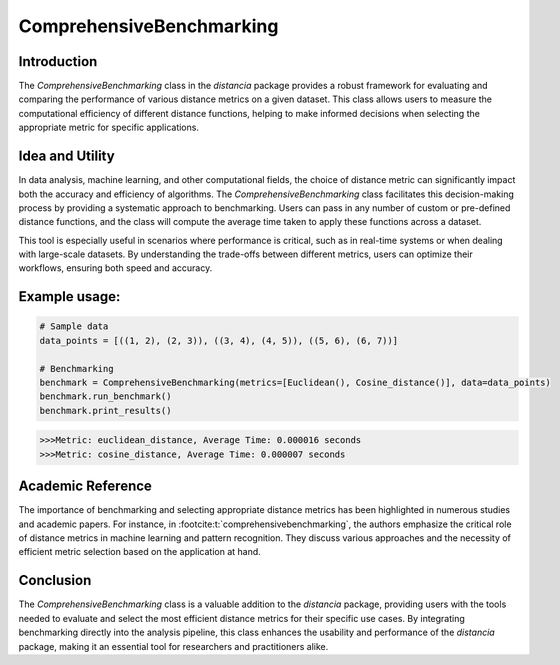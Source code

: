 ComprehensiveBenchmarking
==========================

Introduction
------------

The `ComprehensiveBenchmarking` class in the `distancia` package provides a robust framework for evaluating and comparing the performance of various distance metrics on a given dataset. This class allows users to measure the computational efficiency of different distance functions, helping to make informed decisions when selecting the appropriate metric for specific applications.

Idea and Utility
----------------

In data analysis, machine learning, and other computational fields, the choice of distance metric can significantly impact both the accuracy and efficiency of algorithms. The `ComprehensiveBenchmarking` class facilitates this decision-making process by providing a systematic approach to benchmarking. Users can pass in any number of custom or pre-defined distance functions, and the class will compute the average time taken to apply these functions across a dataset.

This tool is especially useful in scenarios where performance is critical, such as in real-time systems or when dealing with large-scale datasets. By understanding the trade-offs between different metrics, users can optimize their workflows, ensuring both speed and accuracy.

Example usage:
-------------

.. code-block:: python

    # Sample data
    data_points = [((1, 2), (2, 3)), ((3, 4), (4, 5)), ((5, 6), (6, 7))]

    # Benchmarking
    benchmark = ComprehensiveBenchmarking(metrics=[Euclidean(), Cosine_distance()], data=data_points)
    benchmark.run_benchmark()
    benchmark.print_results()

.. code-block:: python

    >>>Metric: euclidean_distance, Average Time: 0.000016 seconds
    >>>Metric: cosine_distance, Average Time: 0.000007 seconds

Academic Reference
------------------

The importance of benchmarking and selecting appropriate distance metrics has been highlighted in numerous studies and academic papers. For instance, in :footcite:t:`comprehensivebenchmarking`, the authors emphasize the critical role of distance metrics in machine learning and pattern recognition. They discuss various approaches and the necessity of efficient metric selection based on the application at hand.

.. footbibliography::

Conclusion
----------

The `ComprehensiveBenchmarking` class is a valuable addition to the `distancia` package, providing users with the tools needed to evaluate and select the most efficient distance metrics for their specific use cases. By integrating benchmarking directly into the analysis pipeline, this class enhances the usability and performance of the `distancia` package, making it an essential tool for researchers and practitioners alike.

